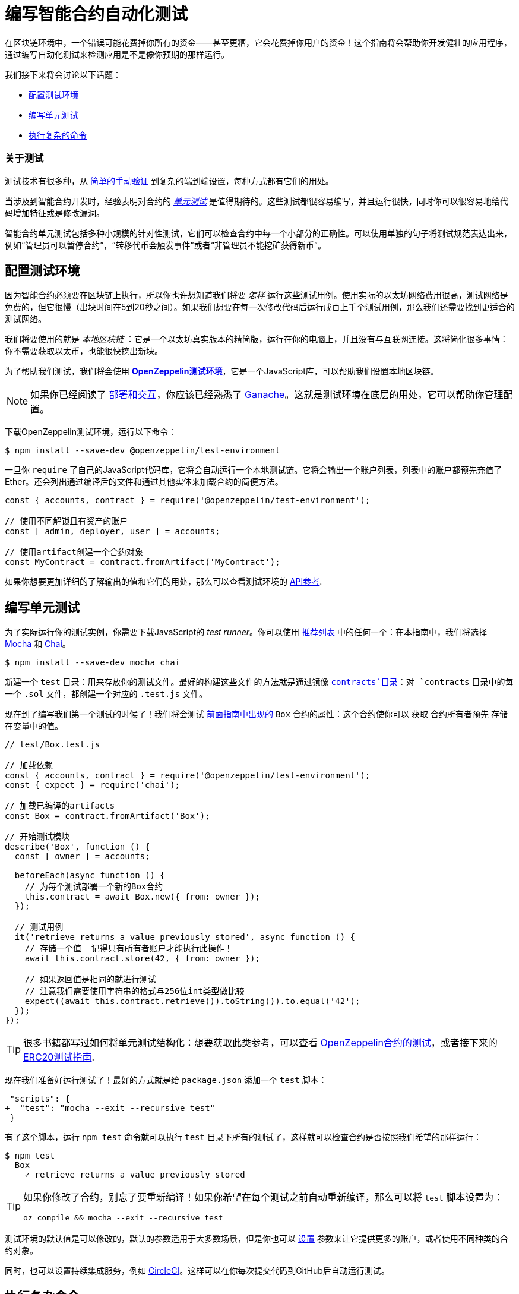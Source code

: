 = 编写智能合约自动化测试

在区块链环境中，一个错误可能花费掉你所有的资金——甚至更糟，它会花费掉你用户的资金！这个指南将会帮助你开发健壮的应用程序，通过编写自动化测试来检测应用是不是像你预期的那样运行。

我们接下来将会讨论以下话题：

 * <<setting-up-a-testing-environment, 配置测试环境>>
 * <<writing-unit-tests, 编写单元测试>>
 * <<performing-complex-assertions, 执行复杂的命令>>

=== 关于测试

测试技术有很多种，从 xref:deploying-and-interacting.adoc#interacting-from-the-command-line[简单的手动验证] 到复杂的端到端设置，每种方式都有它们的用处。

当涉及到智能合约开发时，经验表明对合约的 https://en.wikipedia.org/wiki/Unit_testing[_单元测试_] 是值得期待的。这些测试都很容易编写，并且运行很快，同时你可以很容易地给代码增加特征或是修改漏洞。

智能合约单元测试包括多种小规模的针对性测试，它们可以检查合约中每一个小部分的正确性。可以使用单独的句子将测试规范表达出来，例如“管理员可以暂停合约”，“转移代币会触发事件”或者“非管理员不能挖矿获得新币”。

[[setting-up-a-testing-environment]]
== 配置测试环境

因为智能合约必须要在区块链上执行，所以你也许想知道我们将要 _怎样_ 运行这些测试用例。使用实际的以太坊网络费用很高，测试网络是免费的，但它很慢（出块时间在5到20秒之间）。如果我们想要在每一次修改代码后运行成百上千个测试用例，那么我们还需要找到更适合的测试网络。

我们将要使用的就是 _本地区块链_ ：它是一个以太坊真实版本的精简版，运行在你的电脑上，并且没有与互联网连接。这将简化很多事情：你不需要获取以太币，也能很快挖出新块。

为了帮助我们测试，我们将会使用 xref:test-environment::index.adoc[*OpenZeppelin测试环境*]，它是一个JavaScript库，可以帮助我们设置本地区块链。

NOTE: 如果你已经阅读了 xref:deploying-and-interacting.adoc#local-blockchain[部署和交互]，你应该已经熟悉了 https://github.com/trufflesuite/ganache-cli/[Ganache]。这就是测试环境在底层的用处，它可以帮助你管理配置。

下载OpenZeppelin测试环境，运行以下命令：

```console
$ npm install --save-dev @openzeppelin/test-environment
```

一旦你 `require` 了自己的JavaScript代码库，它将会自动运行一个本地测试链。它将会输出一个账户列表，列表中的账户都预先充值了Ether。还会列出通过编译后的文件和通过其他实体来加载合约的简便方法。

```javascript
const { accounts, contract } = require('@openzeppelin/test-environment');

// 使用不同解锁且有资产的账户
const [ admin, deployer, user ] = accounts;

// 使用artifact创建一个合约对象
const MyContract = contract.fromArtifact('MyContract');
```

如果你想要更加详细的了解输出的值和它们的用处，那么可以查看测试环境的 xref:test-environment::api.adoc[API参考].

[[writing-unit-tests]]
== 编写单元测试

为了实际运行你的测试实例，你需要下载JavaScript的 _test runner_。你可以使用 xref:test-environment::choosing-a-test-runner.adoc[推荐列表] 中的任何一个：在本指南中，我们将选择 https://mochajs.org/[Mocha] 和 https://www.chaijs.com/[Chai]。

```console
$ npm install --save-dev mocha chai
```

新建一个 `test` 目录：用来存放你的测试文件。最好的构建这些文件的方法就是通过镜像 xref:developing-smart-contracts.adoc#setting-up-a-solidity-project[`contracts`目录]：对 `contracts` 目录中的每一个 `.sol` 文件，都创建一个对应的 `.test.js` 文件。

现在到了编写我们第一个测试的时候了！我们将会测试 xref:developing-smart-contracts.adoc#box-contract[前面指南中出现的] `Box` 合约的属性：这个合约使你可以 `获取` 合约所有者预先 `存储` 在变量中的值。

```javascript
// test/Box.test.js

// 加载依赖
const { accounts, contract } = require('@openzeppelin/test-environment');
const { expect } = require('chai');

// 加载已编译的artifacts
const Box = contract.fromArtifact('Box');

// 开始测试模块
describe('Box', function () {
  const [ owner ] = accounts;

  beforeEach(async function () {
    // 为每个测试部署一个新的Box合约
    this.contract = await Box.new({ from: owner });
  });

  // 测试用例
  it('retrieve returns a value previously stored', async function () {
    // 存储一个值——记得只有所有者账户才能执行此操作！
    await this.contract.store(42, { from: owner });

    // 如果返回值是相同的就进行测试
    // 注意我们需要使用字符串的格式与256位int类型做比较
    expect((await this.contract.retrieve()).toString()).to.equal('42');
  });
});
```

TIP: 很多书籍都写过如何将单元测试结构化：想要获取此类参考，可以查看 https://github.com/OpenZeppelin/openzeppelin-contracts/tree/master/test[OpenZeppelin合约的测试]，或者接下来的 https://medium.com/coinmonks/how-to-test-ethereum-smart-contracts-ac28fa852281[ERC20测试指南].

现在我们准备好运行测试了！最好的方式就是给 `package.json` 添加一个 `test` 脚本：

[source,diff]
----
 "scripts": {
+  "test": "mocha --exit --recursive test"
 }
----

有了这个脚本，运行 `npm test` 命令就可以执行 `test` 目录下所有的测试了，这样就可以检查合约是否按照我们希望的那样运行：

```console
$ npm test
  Box
    ✓ retrieve returns a value previously stored
```

[TIP]
====
如果你修改了合约，别忘了要重新编译！如果你希望在每个测试之前自动重新编译，那么可以将 `test` 脚本设置为：

`oz compile && mocha --exit --recursive test`
====

测试环境的默认值是可以修改的，默认的参数适用于大多数场景，但是你也可以 xref:test-environment::getting-started.adoc#configuration[设置] 参数来让它提供更多的账户，或者使用不同种类的合约对象。

同时，也可以设置持续集成服务，例如 https://circleci.com/[CircleCI]。这样可以在你每次提交代码到GitHub后自动运行测试。

[[performing-complex-assertions]]
== 执行复杂命令

合约中很多有趣的属性很难获取到，例如：

 * 验证合约是否因错误导致回滚
 * 判断一个账户的以太币余额变化了多少
 * 检查是否触发了正确的事件

xref:test-helpers::index.adoc[*OpenZeppelin 测试助手*] 是一个可以帮助你测试这些属性的库。它将会简化在区块链上模拟时间的任务，同时它也可以处理大量任务。

```console
$ npm install --save-dev @openzeppelin/test-helpers
```

```javascript
// test/Box.test.js

const { accounts, contract } = require('@openzeppelin/test-environment');
const { expect } = require('chai');

// 从测试帮助导入实体
const { BN, expectEvent, expectRevert } = require('@openzeppelin/test-helpers');

const Box = contract.fromArtifact('Box');

describe('Box', function () {
  const [ owner, other ] = accounts;

  // 使用大整数 ('big numbers')
  const value = new BN('42');

  beforeEach(async function () {
    this.contract = await Box.new({ from: owner });
  });

  it('retrieve returns a value previously stored', async function () {
    await this.contract.store(value, { from: owner });

    // 使用大整数比较
    expect(await this.contract.retrieve()).to.be.bignumber.equal(value);
  });

  it('store emits an event', async function () {
    const receipt = await this.contract.store(value, { from: owner });

    // 测试新的值将会触发一个ValueChanged事件
    expectEvent(receipt, 'ValueChanged', { newValue: value });
  });
  
  it('non owner cannot store a value', async function () {
    // 测试交易回滚
    await expectRevert(
      this.contract.store(value, { from: other }),
      'Ownable: caller is not the owner'
    );
  });
});
```

不需要任何配置：测试环境将会发现测试助手然后帮助你完成复杂的工作。

这些将测试 xref:developing-smart-contracts.adoc#using-openzeppelin-contracts[先前的指南中的]  `Box` 合约的属性：这是一个简单的合约，可以 `检索` 所有者先前 `存储` 的值。

再次运行你的测试就可以看到测试助手正在运行：

```console
$ npm test
  Box
    ✓ retrieve returns a value previously stored
    ✓ store emits an event
    ✓ non owner cannot store a value
```

测试助手将会帮助你编写有效的命令，这样你就不用担心以太坊库中的底层细节。想要知道它还有什么用处，可以查看它的 xref:test-helpers::api.adoc[API参考]。

TIP: 使用测试助手不需要OpenZeppelin测试环境：要了解如何独立使用它们或将其集成到其他系统中，可以参考 xref:test-helpers::configuration.adoc[文档]。

== 下一步

一旦对合约进行了全面的测试并确定了合约的正确性，接下来就需要将其部署到真实的网络并开始与它们进行交互。以下指南可帮助你快速掌握这些问题：

 * xref:connecting-to-public-test-networks.adoc[连接到公共测试网络]
 * xref:deploying-and-interacting.adoc[开发和交互]
 * xref:preparing-for-mainnet.adoc[准备主网]
